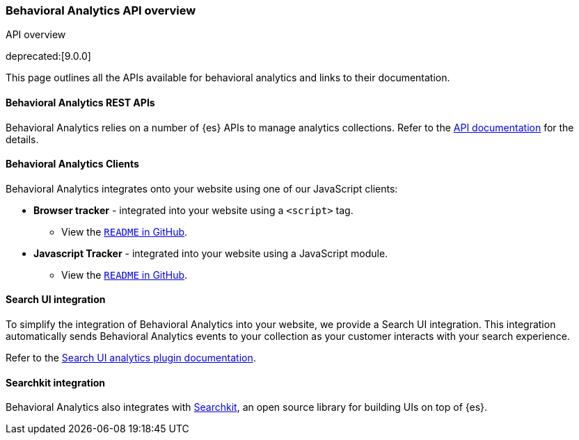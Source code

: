 [[behavioral-analytics-api]]
=== Behavioral Analytics API overview

++++
<titleabbrev>API overview</titleabbrev>
++++

deprecated:[9.0.0]

This page outlines all the APIs available for behavioral analytics and links to their documentation.

[discrete]
[[behavioral-analytics-api-es-rest]]
==== Behavioral Analytics REST APIs

Behavioral Analytics relies on a number of {es} APIs to manage analytics collections.
Refer to the <<behavioral-analytics-apis,API documentation>> for the details.

[discrete]
[[behavioral-analytics-api-clients]]
==== Behavioral Analytics Clients

Behavioral Analytics integrates onto your website using one of our JavaScript clients:

* *Browser tracker* - integrated into your website using a `<script>` tag.
** View the https://github.com/elastic/behavioral-analytics-tracker/tree/main/packages/browser-tracker[`README` in GitHub^].
* *Javascript Tracker* - integrated into your website using a JavaScript module.
** View the https://github.com/elastic/behavioral-analytics-tracker/tree/main/packages/javascript-tracker[`README` in GitHub^].

[discrete]
[[behavioral-analytics-api-search-ui]]
==== Search UI integration

To simplify the integration of Behavioral Analytics into your website, we provide a Search UI integration.
This integration automatically sends Behavioral Analytics events to your collection as your customer interacts with your search experience.

Refer to the https://docs.elastic.co/search-ui/api/core/plugins/analytics-plugin[Search UI analytics plugin documentation^].

[discrete]
[[behavioral-analytics-api-searchkit]]
==== Searchkit integration

Behavioral Analytics also integrates with https://www.searchkit.co[Searchkit^], an open source library for building UIs on top of {es}.
